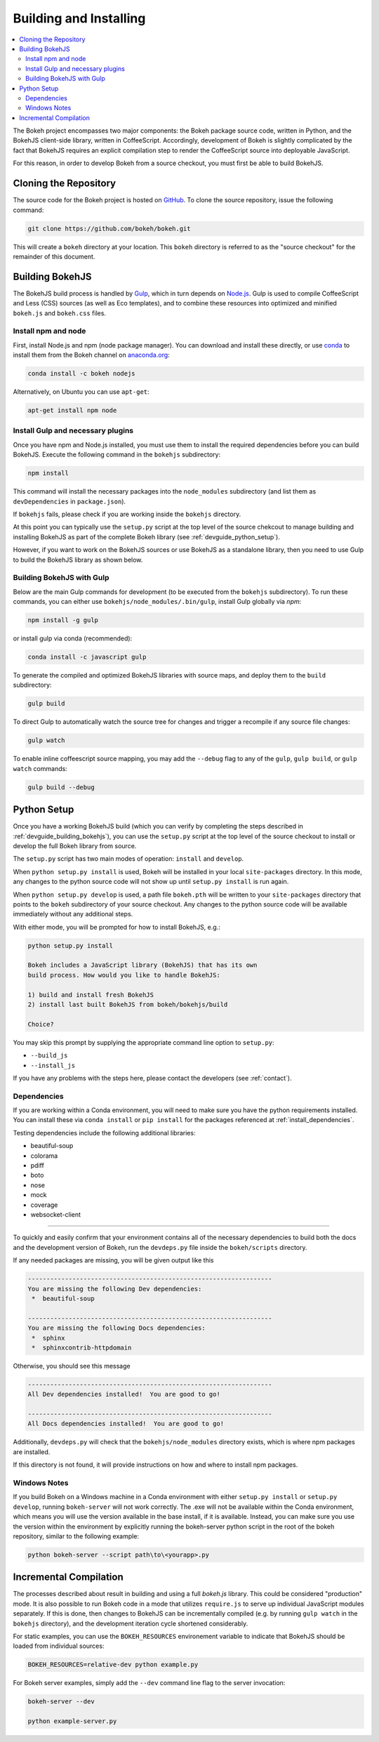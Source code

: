 .. _devguide_building:

Building and Installing
=======================

.. contents::
    :local:
    :depth: 2


The Bokeh project encompasses two major components: the Bokeh package source
code, written in Python, and the BokehJS client-side library, written in
CoffeeScript. Accordingly, development of Bokeh is slightly complicated by the
fact that BokehJS requires an explicit compilation step to render the
CoffeeScript source into deployable JavaScript.

For this reason, in order to develop Bokeh from a source checkout, you must
first be able to build BokehJS.

.. _devguide_cloning:

Cloning the Repository
----------------------

The source code for the Bokeh project is hosted on GitHub_. To clone the
source repository, issue the following command:

.. code-block:: sh

    git clone https://github.com/bokeh/bokeh.git

This will create a ``bokeh`` directory at your location. This ``bokeh``
directory is referred to as the "source checkout" for the remainder of
this document.

.. _devguide_building_bokehjs:


Building BokehJS
----------------

The BokehJS build process is handled by Gulp_, which in turn depends on
`Node.js <NodeJS>`_. Gulp is used to compile CoffeeScript and Less (CSS)
sources (as well as Eco templates), and to combine these resources into
optimized and minified ``bokeh.js`` and ``bokeh.css`` files.

Install npm and node
~~~~~~~~~~~~~~~~~~~~

First, install Node.js and npm (node package manager).
You can download and install these directly, or use
`conda <http://conda.pydata.org/>`_ to install them
from the Bokeh channel on `anaconda.org <https://anaconda.org>`_:

.. code-block:: sh

    conda install -c bokeh nodejs

Alternatively, on Ubuntu you can use ``apt-get``:

.. code-block:: sh

    apt-get install npm node


Install Gulp and necessary plugins
~~~~~~~~~~~~~~~~~~~~~~~~~~~~~~~~~~~

Once you have npm and Node.js installed, you must use them to install
the required dependencies before you can build BokehJS.
Execute the following command in the ``bokehjs`` subdirectory:

.. code-block:: sh

    npm install

This command will install the necessary packages into the ``node_modules``
subdirectory (and list them as ``devDependencies`` in ``package.json``).

If ``bokehjs`` fails, please check if you are working inside the ``bokehjs`` directory.

At this point you can typically use the ``setup.py`` script at the top level
of the source chekcout to manage building and installing BokehJS as part of
the complete Bokeh library (see :ref:`devguide_python_setup`).

However, if you want to work on the BokehJS sources or use BokehJS as a
standalone library, then you need to use Gulp to build the BokehJS library
as shown below.

Building BokehJS with Gulp
~~~~~~~~~~~~~~~~~~~~~~~~~~

Below are the main Gulp commands for development (to be executed from
the ``bokehjs`` subdirectory). To run these commands, you can either
use ``bokehjs/node_modules/.bin/gulp``, install Gulp globally via
`npm`:

.. code-block:: sh

    npm install -g gulp

or install gulp via conda (recommended):

.. code-block:: sh

    conda install -c javascript gulp

To generate the compiled and optimized BokehJS libraries with source maps, and deploy
them to the ``build`` subdirectory:

.. code-block:: sh

    gulp build

To direct Gulp to automatically watch the source tree for changes and
trigger a recompile if any source file changes:

.. code-block:: sh

    gulp watch

To enable inline coffeescript source mapping, you may add the ``--debug`` flag
to any of the ``gulp``, ``gulp build``, or ``gulp watch`` commands:

.. code-block:: sh

    gulp build --debug


.. _devguide_python_setup:

Python Setup
------------

Once you have a working BokehJS build (which you can verify by completing the
steps described in :ref:`devguide_building_bokehjs`), you can use the
``setup.py`` script at the top level of the source checkout to install or
develop the full Bokeh library from source.

The ``setup.py`` script has two main modes of operation: ``install`` and
``develop``.

When ``python setup.py install`` is used, Bokeh will be installed in your
local ``site-packages`` directory. In this mode, any changes to the python
source code will not show up until ``setup.py install`` is run again.

When ``python setup.py develop`` is used, a path file ``bokeh.pth`` will be
written to your ``site-packages`` directory that points to the ``bokeh``
subdirectory of your source checkout. Any changes to the python source code
will be available immediately without any additional steps.

With either mode, you will be prompted for how to install BokehJS, e.g.:

.. code-block:: sh

    python setup.py install

    Bokeh includes a JavaScript library (BokehJS) that has its own
    build process. How would you like to handle BokehJS:

    1) build and install fresh BokehJS
    2) install last built BokehJS from bokeh/bokehjs/build

    Choice?

You may skip this prompt by supplying the appropriate command line option
to ``setup.py``:

* ``--build_js``
* ``--install_js``

If you have any problems with the steps here, please contact the developers
(see :ref:`contact`).

Dependencies
~~~~~~~~~~~~

If you are working within a Conda environment, you will need to make sure you
have the python requirements installed. You can install these via ``conda
install`` or ``pip install`` for the packages referenced at
:ref:`install_dependencies`.

Testing dependencies include the following additional libraries:

* beautiful-soup
* colorama
* pdiff
* boto
* nose
* mock
* coverage
* websocket-client

.. This comment is just here to fix a weird Sphinx formatting bug

----

To quickly and easily confirm that your environment contains all of the necessary
dependencies to build both the docs and the development version of Bokeh,
run the ``devdeps.py`` file inside the ``bokeh/scripts`` directory.

If any needed packages are missing, you will be given output like this

.. code-block:: sh

    ------------------------------------------------------------------
    You are missing the following Dev dependencies:
     *  beautiful-soup

    ------------------------------------------------------------------
    You are missing the following Docs dependencies:
     *  sphinx
     *  sphinxcontrib-httpdomain

Otherwise, you should see this message

.. code-block:: sh

    ------------------------------------------------------------------
    All Dev dependencies installed!  You are good to go!

    ------------------------------------------------------------------
    All Docs dependencies installed!  You are good to go!


Additionally, ``devdeps.py`` will check that the ``bokehjs/node_modules`` directory exists,
which is where npm packages are installed.

If this directory is not found, it will provide instructions on how and where to
install npm packages.


Windows Notes
~~~~~~~~~~~~~

If you build Bokeh on a Windows machine in a Conda environment with either
``setup.py install`` or ``setup.py develop``, running ``bokeh-server`` will
not work correctly. The .exe will not be available within the Conda
environment, which means you will use the version available in the base
install, if it is available. Instead, you can make sure you use the version
within the environment by explicitly running the bokeh-server python script
in the root of the bokeh repository, similar to the following example:

.. code-block:: sh

    python bokeh-server --script path\to\<yourapp>.py

Incremental Compilation
-----------------------

The processes described about result in building and using a full `bokeh.js`
library. This could be considered "production" mode. It is also possible to
run Bokeh code in a mode that utilizes ``require.js`` to serve up individual
JavaScript modules separately. If this is done, then changes to BokehJS
can be incrementally compiled (e.g. by running ``gulp watch`` in the
``bokehjs`` directory), and the development iteration cycle shortened
considerably.

For static examples, you can use the ``BOKEH_RESOURCES`` environement variable
to indicate that BokehJS should be loaded from individual sources:

.. code-block:: sh

    BOKEH_RESOURCES=relative-dev python example.py

For Bokeh server examples, simply add the ``--dev`` command line flag to the
server invocation:

.. code-block:: sh

    bokeh-server --dev

    python example-server.py

.. _AMD module: http://requirejs.org/docs/whyamd.html
.. _anaconda.org: https://anaconda.org
.. _conda: http://conda.pydata.org/
.. _GitHub: https://github.com
.. _Gulp: http://gulpjs.com/
.. _NodeJS: http://nodejs.org/
